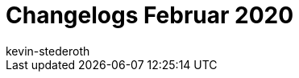 = Changelogs Februar 2020
:page-layout: overview
:author: kevin-stederoth
:sectnums!:
:page-index: false
:id: 